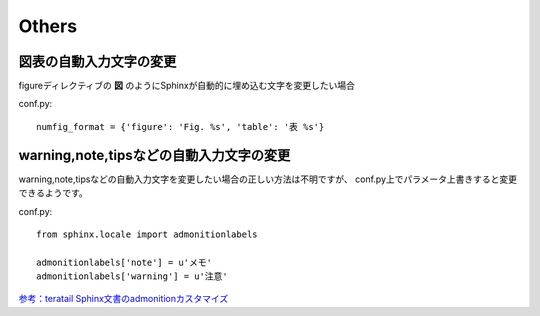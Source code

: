 #########
Others
#########

************************************
図表の自動入力文字の変更
************************************

figureディレクティブの **図** のようにSphinxが自動的に埋め込む文字を変更したい場合


conf.py::

    numfig_format = {'figure': 'Fig. %s', 'table': '表 %s'}


***************************************************
warning,note,tipsなどの自動入力文字の変更
***************************************************

warning,note,tipsなどの自動入力文字を変更したい場合の正しい方法は不明ですが、
conf.py上でパラメータ上書きすると変更できるようです。

conf.py::

    from sphinx.locale import admonitionlabels

    admonitionlabels['note'] = u'メモ'
    admonitionlabels['warning'] = u'注意'

`参考：teratail Sphinx文書のadmonitionカスタマイズ <https://teratail.com/questions/91499>`_